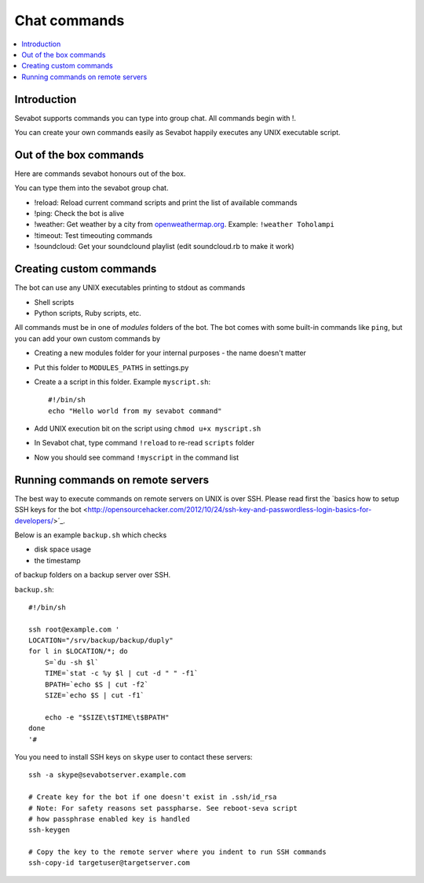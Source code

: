 ============================================================
Chat commands
============================================================

.. contents:: :local:

Introduction
===============

Sevabot supports commands you can type into group chat.
All commands begin with !.

You can create your own commands easily as Sevabot
happily executes any UNIX executable script.

Out of the box commands
==============================

Here are commands sevabot honours out of the box.

You can type them into the sevabot group chat.

* !reload: Reload current command scripts and print the list of available commands

* !ping: Check the bot is alive

* !weather: Get weather by a city from `openweathermap.org <http://openweathermap.org/>`_. Example: ``!weather Toholampi``

* !timeout: Test timeouting commands

* !soundcloud: Get your soundclound playlist (edit soundcloud.rb to make it work)

Creating custom commands
==============================

The bot can use any UNIX executables printing to stdout as commands

* Shell scripts

* Python scripts, Ruby scripts, etc.

All commands must be in one of *modules* folders of the bot. The bot comes with some built-in
commands like ``ping``, but you can add your own custom commands by

* Creating a new modules folder for your internal purposes - the name doesn't matter

* Put this folder to ``MODULES_PATHS`` in settings.py

* Create a a script in this folder. Example ``myscript.sh``::

    #!/bin/sh
    echo "Hello world from my sevabot command"

* Add UNIX execution bit on the script using ``chmod u+x myscript.sh``

* In Sevabot chat, type command  ``!reload`` to re-read ``scripts`` folder

* Now you should see command ``!myscript`` in the command list

Running commands on remote servers
============================================================

The best way to execute commands on remote servers
on UNIX is over SSH.
Please read first the
`basics how to setup SSH keys for the bot <http://opensourcehacker.com/2012/10/24/ssh-key-and-passwordless-login-basics-for-developers/>´_.

Below is an example ``backup.sh`` which checks

* disk space usage

* the timestamp

of backup folders on a backup server over SSH.

``backup.sh``::

    #!/bin/sh

    ssh root@example.com '
    LOCATION="/srv/backup/backup/duply"
    for l in $LOCATION/*; do
        S=`du -sh $l`
        TIME=`stat -c %y $l | cut -d " " -f1`
        BPATH=`echo $S | cut -f2`
        SIZE=`echo $S | cut -f1`

        echo -e "$SIZE\t$TIME\t$BPATH"
    done
    '#


You you need to install SSH keys on ``skype`` user to contact these servers::

    ssh -a skype@sevabotserver.example.com

    # Create key for the bot if one doesn't exist in .ssh/id_rsa
    # Note: For safety reasons set passpharse. See reboot-seva script
    # how passphrase enabled key is handled
    ssh-keygen

    # Copy the key to the remote server where you indent to run SSH commands
    ssh-copy-id targetuser@targetserver.com





